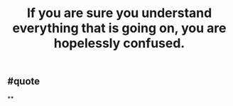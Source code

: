 #+TITLE: If you are sure you understand everything that is going on, you are hopelessly confused.

** #quote
**
